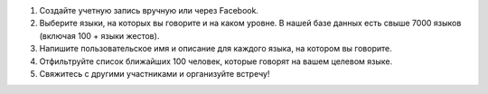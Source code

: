 #. Создайте учетную запись вручную или через Facebook.
#. Выберите языки, на которых вы говорите и на каком уровне. В нашей базе данных есть свыше 7000 языков (включая 100 + языки жестов).
#. Напишите пользовательское имя и описание для каждого языка, на котором вы говорите.
#. Отфильтруйте список ближайших 100 человек, которые говорят на вашем целевом языке.
#. Свяжитесь с другими участниками и организуйте встречу!
